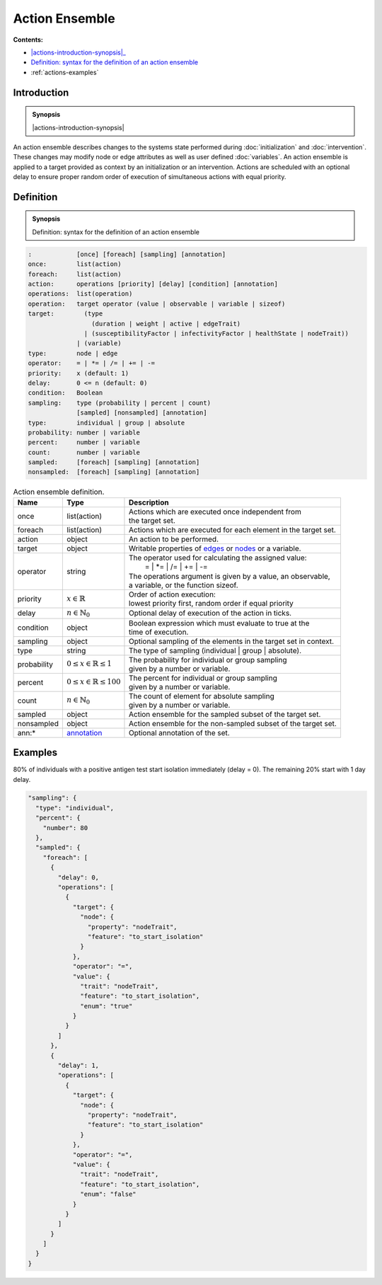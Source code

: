 Action Ensemble
===============

**Contents:**

* |actions-introduction-synopsis|_
* |actions-definition-synopsis|_

* :ref:`actions-examples`

.. |actions-introduction-synopsis| replace:: Action ensemble: a description of discrete state changes to the system during :doc:`initialization` and :doc:`intervention` 

.. _`actions-introduction-synopsis`: `actions-introduction`_

.. _actions-introduction:

Introduction
------------

.. admonition:: Synopsis

  |actions-introduction-synopsis|

An action ensemble describes changes to the systems state performed during :doc:`initialization` and :doc:`intervention`. These changes may modify node or edge attributes as well as user defined :doc:`variables`. An action ensemble is applied to a target provided as context by an initialization or an intervention. Actions are scheduled with an optional delay to ensure proper random order of execution of simultaneous actions with equal priority.

.. |actions-definition-synopsis| replace:: Definition: syntax for the definition of an action ensemble
.. _`actions-definition-synopsis`: `actions-definition`_

.. _actions-definition:

Definition
----------

.. admonition:: Synopsis

  |actions-definition-synopsis|

.. code-block:: bash
  
  :            [once] [foreach] [sampling] [annotation]
  once:        list(action)
  foreach:     list(action)
  action:      operations [priority] [delay] [condition] [annotation]
  operations:  list(operation)
  operation:   target operator (value | observable | variable | sizeof)
  target:        (type 
                   (duration | weight | active | edgeTrait)
                 | (susceptibilityFactor | infectivityFactor | healthState | nodeTrait))
               | (variable)
  type:        node | edge
  operator:    = | *= | /= | += | -=
  priority:    x (default: 1)
  delay:       0 <= n (default: 0)
  condition:   Boolean
  sampling:    type (probability | percent | count) 
               [sampled] [nonsampled] [annotation]
  type:        individual | group | absolute
  probability: number | variable
  percent:     number | variable
  count:       number | variable
  sampled:     [foreach] [sampling] [annotation]
  nonsampled:  [foreach] [sampling] [annotation]

.. list-table:: Action ensemble definition. 
  :name: actions-definition-spec
  :header-rows: 1

  * - | Name
    - | Type 
    - | Description
  * - | once
    - | list(action)
    - | Actions which are executed once independent from 
      | the target set.
  * - | foreach
    - | list(action)
    - | Actions which are executed for each element in the target set.
  * - | action
    - | object
    - | An action to be performed.
  * - | target
    - | object
    - | Writable properties of `edges <https://github.com/NSSAC/EpiHiper-Schema/blob/master/schema/typeRegistry.json#L680>`_  or `nodes <https://github.com/NSSAC/EpiHiper-Schema/blob/master/schema/typeRegistry.json#L637>`_ or a variable.
  * - | operator
    - | string
    - | The operator used for calculating the assigned value:
      | :math:`\qquad` = | \*= | /= | += | -=
      | The operations argument is given by a value, an observable, 
      | a variable, or the function sizeof.
  * - | priority
    - | :math:`x \in \mathbb{R}`
    - | Order of action execution: 
      | lowest priority first, random order if equal priority
  * - | delay
    - | :math:`n \in \mathbb{N}_0`
    - | Optional delay of execution of the action in ticks.
  * - | condition
    - | object
    - | Boolean expression which must evaluate to true at the 
      | time of execution.
  * - | sampling
    - | object
    - | Optional sampling of the elements in the target set in context.
  * - | type 
    - | string
    - | The type of sampling (individual | group | absolute).
  * - | probability
    - | :math:`0 \le x \in \mathbb{R} \le 1`
    - | The probability for individual or group sampling 
      | given by a number or variable.
  * - | percent
    - | :math:`0 \le x \in \mathbb{R} \le 100`
    - | The percent for individual or group sampling 
      | given by a number or variable.
  * - | count
    - | :math:`n \in \mathbb{N}_0`
    - | The count of element for absolute sampling 
      | given by a number or variable.
  * - | sampled
    - | object
    - | Action ensemble for the sampled subset of the target set.
  * - | nonsampled
    - | object
    - | Action ensemble for the non-sampled subset of the target set.
  * - | ann:* 
    - | `annotation <https://github.com/NSSAC/EpiHiper-Schema/blob/master/schema/typeRegistry.json#L96>`_
    - | Optional annotation of the set.

.. _actions-examples:

Examples
--------

80% of individuals with a positive antigen test start isolation immediately (delay = 0). The remaining 20% start with 1 day delay.

.. code-block:: JSON

      "sampling": {
        "type": "individual",
        "percent": {
          "number": 80
        },
        "sampled": {
          "foreach": [
            {
              "delay": 0,
              "operations": [
                {
                  "target": {
                    "node": {
                      "property": "nodeTrait",
                      "feature": "to_start_isolation"
                    }
                  },
                  "operator": "=",
                  "value": {
                    "trait": "nodeTrait",
                    "feature": "to_start_isolation",
                    "enum": "true"
                  }
                }
              ]
            },
            {
              "delay": 1,
              "operations": [
                {
                  "target": {
                    "node": {
                      "property": "nodeTrait",
                      "feature": "to_start_isolation"
                    }
                  },
                  "operator": "=",
                  "value": {
                    "trait": "nodeTrait",
                    "feature": "to_start_isolation",
                    "enum": "false"
                  }
                }
              ]
            }
          ]
        }
      }
